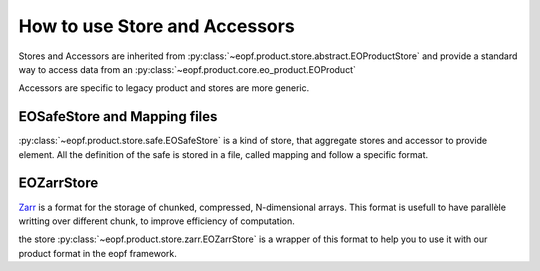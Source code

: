 
How to use Store and Accessors
==============================

Stores and Accessors are inherited from :py:class:`~eopf.product.store.abstract.EOProductStore` and provide a standard way to
access data from an :py:class:`~eopf.product.core.eo_product.EOProduct`

Accessors are specific to legacy product and stores are more generic.


EOSafeStore and Mapping files
-----------------------------

:py:class:`~eopf.product.store.safe.EOSafeStore` is a kind of store, that aggregate stores and accessor to provide element.
All the definition of the safe is stored in a file, called mapping and follow a specific format.


EOZarrStore
-----------

`Zarr`_ is a format for the storage of chunked, compressed, N-dimensional arrays.
This format is usefull to have parallèle writting over different chunk, to improve efficiency of computation.

the store :py:class:`~eopf.product.store.zarr.EOZarrStore` is a wrapper of this format to help you to use it with our product
format in the eopf framework.

.. _Zarr: https://zarr.readthedocs.io/en/stable/
